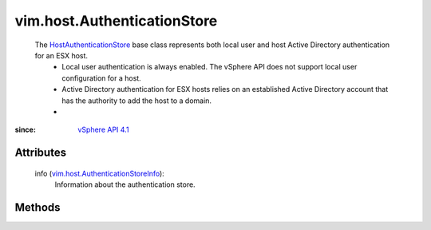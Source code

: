 
vim.host.AuthenticationStore
============================
  The `HostAuthenticationStore <vim/host/AuthenticationStore.rst>`_ base class represents both local user and host Active Directory authentication for an ESX host.
   * Local user authentication is always enabled. The vSphere API does not support local user configuration for a host.
   * Active Directory authentication for ESX hosts relies on an established Active Directory account that has the authority to add the host to a domain.
   * 


:since: `vSphere API 4.1 <vim/version.rst#vimversionversion6>`_


Attributes
----------
    info (`vim.host.AuthenticationStoreInfo <vim/host/AuthenticationStoreInfo.rst>`_):
       Information about the authentication store.


Methods
-------


